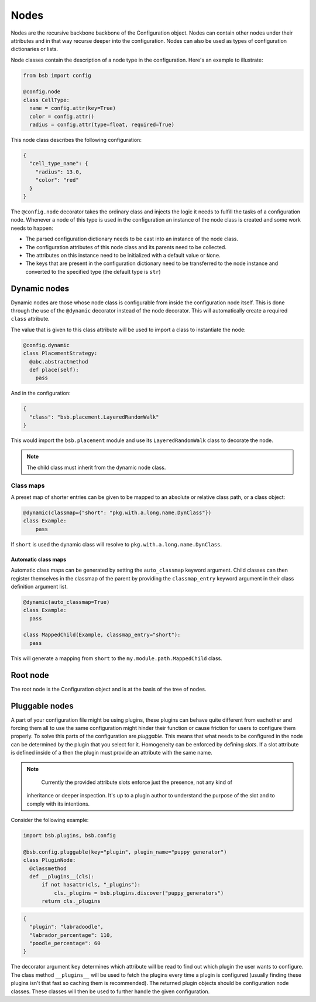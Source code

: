 #####
Nodes
#####

Nodes are the recursive backbone backbone of the Configuration object. Nodes can contain
other nodes under their attributes and in that way recurse deeper into the configuration.
Nodes can also be used as types of configuration dictionaries or lists.

Node classes contain the description of a node type in the configuration. Here's an example
to illustrate:

.. code-block:: python

  from bsb import config

  @config.node
  class CellType:
    name = config.attr(key=True)
    color = config.attr()
    radius = config.attr(type=float, required=True)

This node class describes the following configuration:

.. code-block:: json

  {
    "cell_type_name": {
      "radius": 13.0,
      "color": "red"
    }
  }

The ``@config.node`` decorator takes the ordinary class and injects the logic it needs
to fulfill the tasks of a configuration node. Whenever a node of this type is used
in the configuration an instance of the node class is created and some work needs to happen:

* The parsed configuration dictionary needs to be cast into an instance of the node class.
* The configuration attributes of this node class and its parents need to be collected.
* The attributes on this instance need to be initialized with a default value or ``None``.
* The keys that are present in the configuration dictionary need to be transferred to the
  node instance and converted to the specified type (the default type is ``str``)

Dynamic nodes
=============

Dynamic nodes are those whose node class is configurable from inside the configuration node itself.
This is done through the use of the ``@dynamic`` decorator instead of the node decorator.
This will automatically create a required ``class`` attribute.

The value that is given to this class attribute will be used to import a class to instantiate
the node:

.. code-block:: python

  @config.dynamic
  class PlacementStrategy:
    @abc.abstractmethod
    def place(self):
      pass

And in the configuration:

.. code-block:: json

  {
    "class": "bsb.placement.LayeredRandomWalk"
  }

This would import the ``bsb.placement`` module and use its ``LayeredRandomWalk`` class to
decorate the node.

.. note::

	The child class must inherit from the dynamic node class.


Class maps
----------

A preset map of shorter entries can be given to be mapped to an absolute or
relative class path, or a class object:

.. code-block:: python

   @dynamic(classmap={"short": "pkg.with.a.long.name.DynClass"})
   class Example:
       pass

If ``short`` is used the dynamic class will resolve to ``pkg.with.a.long.name.DynClass``.

Automatic class maps
~~~~~~~~~~~~~~~~~~~~

Automatic class maps can be generated by setting the ``auto_classmap`` keyword argument.
Child classes can then register themselves in the classmap of the parent by providing the
``classmap_entry`` keyword argument in their class definition argument list.

.. code-block:: python

  @dynamic(auto_classmap=True)
  class Example:
    pass

  class MappedChild(Example, classmap_entry="short"):
    pass

This will generate a mapping from ``short`` to the ``my.module.path.MappedChild`` class.

Root node
=========

The root node is the Configuration object and is at the basis of the tree of nodes.

Pluggable nodes
===============

A part of your configuration file might be using plugins, these plugins can behave quite
different from eachother and forcing them all to use the same configuration might hinder
their function or cause friction for users to configure them properly. To solve this
parts of the configuration are *pluggable*. This means that what needs to be configured
in the node can be determined by the plugin that you select for it. Homogeneity can be
enforced by defining *slots*. If a slot attribute is defined inside of a then the plugin
must provide an attribute with the same name.

.. note::

	Currently the provided attribute slots enforce just the presence, not any kind of
  inheritance or deeper inspection. It's up to a plugin author to understand the purpose
  of the slot and to comply with its intentions.

Consider the following example:

.. code-block:: python

  import bsb.plugins, bsb.config

  @bsb.config.pluggable(key="plugin", plugin_name="puppy generator")
  class PluginNode:
    @classmethod
    def __plugins__(cls):
        if not hasattr(cls, "_plugins"):
            cls._plugins = bsb.plugins.discover("puppy_generators")
        return cls._plugins

.. code-block:: json

  {
    "plugin": "labradoodle",
    "labrador_percentage": 110,
    "poodle_percentage": 60
  }

The decorator argument ``key`` determines which attribute will be read to find out which
plugin the user wants to configure. The class method ``__plugins__`` will be used to
fetch the plugins every time a plugin is configured (usually finding these plugins isn't
that fast so caching them is recommended). The returned plugin objects should be
configuration node classes. These classes will then be used to further handle the given
configuration.
